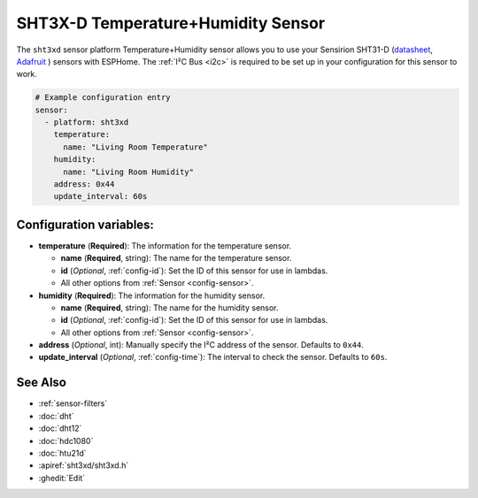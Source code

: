 SHT3X-D Temperature+Humidity Sensor
===================================

.. esphome:component-definition::
   :alias: sht3xd
   :category: sensor-environmental
   :friendly_name: SHT3X-D
   :toc_group: Environmental Sensors
   :toc_image: sht3xd.jpg
   :descriptor: Temperature and Humidity

.. seo::
    :description: Instructions for setting up SHT31-D temperature and humidity sensors
    :image: sht3xd.jpg

The ``sht3xd`` sensor platform Temperature+Humidity sensor allows you to use your Sensirion SHT31-D
(`datasheet <https://cdn-shop.adafruit.com/product-files/2857/Sensirion_Humidity_SHT3x_Datasheet_digital-767294.pdf>`__,
`Adafruit`_ ) sensors with
ESPHome. The :ref:`I²C Bus <i2c>` is
required to be set up in your configuration for this sensor to work.

.. _Adafruit: https://www.adafruit.com/product/2857

.. figure:: images/temperature-humidity.png
    :align: center
    :width: 80.0%

.. code-block:: yaml

    # Example configuration entry
    sensor:
      - platform: sht3xd
        temperature:
          name: "Living Room Temperature"
        humidity:
          name: "Living Room Humidity"
        address: 0x44
        update_interval: 60s

Configuration variables:
------------------------

- **temperature** (**Required**): The information for the temperature sensor.

  - **name** (**Required**, string): The name for the temperature sensor.
  - **id** (*Optional*, :ref:`config-id`): Set the ID of this sensor for use in lambdas.
  - All other options from :ref:`Sensor <config-sensor>`.

- **humidity** (**Required**): The information for the humidity sensor.

  - **name** (**Required**, string): The name for the humidity sensor.
  - **id** (*Optional*, :ref:`config-id`): Set the ID of this sensor for use in lambdas.
  - All other options from :ref:`Sensor <config-sensor>`.

- **address** (*Optional*, int): Manually specify the I²C address of the sensor.
  Defaults to ``0x44``.
- **update_interval** (*Optional*, :ref:`config-time`): The interval to check the
  sensor. Defaults to ``60s``.

See Also
--------

- :ref:`sensor-filters`
- :doc:`dht`
- :doc:`dht12`
- :doc:`hdc1080`
- :doc:`htu21d`
- :apiref:`sht3xd/sht3xd.h`
- :ghedit:`Edit`
